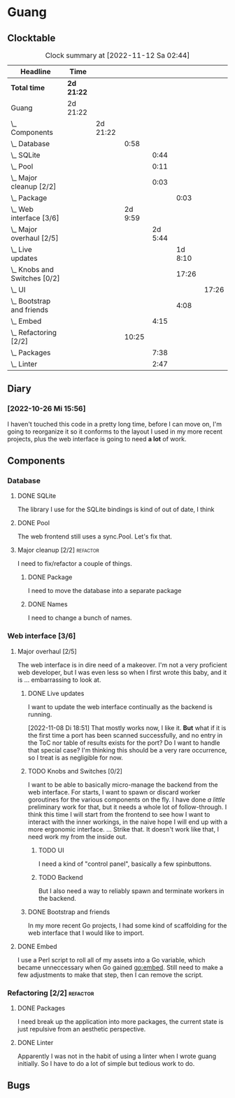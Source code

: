 # -*- mode: org; fill-column: 78; -*-
# Time-stamp: <2022-11-12 02:44:32 krylon>
#
#+TAGS: optimize(o) refactor(r) bug(b) feature(f) architecture(a)
#+TAGS: web(w) database(d) javascript(j)
#+TODO: TODO(t) IMPLEMENT(i) TEST(e) RESEARCH(r) | DONE(d)
#+TODO: MEDITATE(m) PLANNING(p) REFINE(n) | FAILED(f) CANCELLED(c) SUSPENDED(s)
#+TODO: EXPERIMENT(x) |
#+PRIORITIES: A G D

* Guang
** Clocktable
   #+BEGIN: clocktable :scope file :maxlevel 20
   #+CAPTION: Clock summary at [2022-11-12 Sa 02:44]
   | Headline                           | Time       |          |         |         |         |       |
   |------------------------------------+------------+----------+---------+---------+---------+-------|
   | *Total time*                       | *2d 21:22* |          |         |         |         |       |
   |------------------------------------+------------+----------+---------+---------+---------+-------|
   | Guang                              | 2d 21:22   |          |         |         |         |       |
   | \_  Components                     |            | 2d 21:22 |         |         |         |       |
   | \_    Database                     |            |          |    0:58 |         |         |       |
   | \_      SQLite                     |            |          |         |    0:44 |         |       |
   | \_      Pool                       |            |          |         |    0:11 |         |       |
   | \_      Major cleanup [2/2]        |            |          |         |    0:03 |         |       |
   | \_        Package                  |            |          |         |         |    0:03 |       |
   | \_    Web interface [3/6]          |            |          | 2d 9:59 |         |         |       |
   | \_      Major overhaul [2/5]       |            |          |         | 2d 5:44 |         |       |
   | \_        Live updates             |            |          |         |         | 1d 8:10 |       |
   | \_        Knobs and Switches [0/2] |            |          |         |         |   17:26 |       |
   | \_          UI                     |            |          |         |         |         | 17:26 |
   | \_        Bootstrap and friends    |            |          |         |         |    4:08 |       |
   | \_      Embed                      |            |          |         |    4:15 |         |       |
   | \_    Refactoring [2/2]            |            |          |   10:25 |         |         |       |
   | \_      Packages                   |            |          |         |    7:38 |         |       |
   | \_      Linter                     |            |          |         |    2:47 |         |       |
   #+END:
** Diary
*** [2022-10-26 Mi 15:56]
    I haven't touched this code in a pretty long time, before I can move on,
    I'm going to reorganize it so it conforms to the layout I used in my more
    recent projects, plus the web interface is going to need *a lot* of work.
** Components
*** Database
**** DONE SQLite
     CLOSED: [2022-10-27 Do 18:36]
     :LOGBOOK:
     CLOCK: [2022-10-27 Do 17:52]--[2022-10-27 Do 18:36] =>  0:44
     :END:
     The library I use for the SQLite bindings is kind of out of date, I think
**** DONE Pool
     CLOSED: [2022-10-31 Mo 19:49]
     :LOGBOOK:
     CLOCK: [2022-10-31 Mo 19:38]--[2022-10-31 Mo 19:49] =>  0:11
     :END:
     The web frontend still uses a sync.Pool. Let's fix that.
**** Major cleanup [2/2]                                           :refactor:
     I need to fix/refactor a couple of things.
***** DONE Package
      CLOSED: [2022-10-27 Do 19:45]
      :LOGBOOK:
      CLOCK: [2022-10-27 Do 19:41]--[2022-10-27 Do 19:44] =>  0:03
      :END:
      I need to move the database into a separate package
***** DONE Names
      CLOSED: [2022-10-31 Mo 19:57]
      I need to change a bunch of names.
*** Web interface [3/6]
    :PROPERTIES:
    :COOKIE_DATA: todo recursive
    :VISIBILITY: children
    :END:
**** Major overhaul [2/5]
     The web interface is in dire need of a makeover. I'm not a very
     proficient web developer, but I was even less so when I first wrote this
     baby, and it is ... embarrassing to look at.
***** DONE Live updates
      CLOSED: [2022-11-08 Di 18:54]
      :LOGBOOK:
      CLOCK: [2022-11-08 Di 16:16]--[2022-11-08 Di 18:54] =>  2:38
      CLOCK: [2022-11-07 Mo 18:41]--[2022-11-08 Di 02:16] =>  7:35
      CLOCK: [2022-11-05 Sa 20:10]--[2022-11-06 So 03:16] =>  7:06
      CLOCK: [2022-11-04 Fr 21:00]--[2022-11-05 Sa 03:15] =>  6:15
      CLOCK: [2022-11-04 Fr 18:45]--[2022-11-04 Fr 19:20] =>  0:35
      CLOCK: [2022-11-03 Do 19:05]--[2022-11-03 Do 19:08] =>  0:03
      CLOCK: [2022-11-02 Mi 19:56]--[2022-11-03 Do 03:54] =>  7:58
      :END:
      I want to update the web interface continually as the backend is
      running.

      [2022-11-08 Di 18:51]
      That mostly works now, I like it. *But* what if it is the first time a
      port has been scanned successfully, and no entry in the ToC nor table of
      results exists for the port? Do I want to handle that special case?
      I'm thinking this should be a very rare occurrence, so I treat is as
      negligible for now.
***** TODO Knobs and Switches [0/2]
      I want to be able to basically micro-manage the backend from the web
      interface. For starts, I want to spawn or discard worker goroutines for
      the various components on the fly. I have done /a little/ preliminary
      work for that, but it needs a whole lot of follow-through.
      I think this time I will start from the frontend to see how I want to
      interact with the inner workings, in the naive hope I will end up with a
      more ergonomic interface.
      ...
      Strike that. It doesn't work like that, I need work my from the inside
      out.
****** TODO UI
       :LOGBOOK:
       CLOCK: [2022-11-11 Fr 18:39]--[2022-11-12 Sa 02:44] =>  8:05
       CLOCK: [2022-11-10 Do 20:07]--[2022-11-11 Fr 00:11] =>  4:04
       CLOCK: [2022-11-09 Mi 19:20]--[2022-11-10 Do 00:07] =>  4:47
       CLOCK: [2022-11-09 Mi 18:47]--[2022-11-09 Mi 19:17] =>  0:30
       :END:
       I need a kind of "control panel", basically a few spinbuttons.
****** TODO Backend
       But I also need a way to reliably spawn and terminate workers in the
       backend.
***** DONE Bootstrap and friends
      CLOSED: [2022-11-02 Mi 19:54]
      :LOGBOOK:
      CLOCK: [2022-10-31 Mo 22:57]--[2022-11-01 Di 02:51] =>  3:54
      CLOCK: [2022-10-31 Mo 20:44]--[2022-10-31 Mo 20:58] =>  0:14
      :END:
      In my more recent Go projects, I had some kind of scaffolding for the
      web interface that I would like to import.
**** DONE Embed
     CLOSED: [2022-10-26 Mi 20:42]
     :LOGBOOK:
     CLOCK: [2022-10-26 Mi 16:27]--[2022-10-26 Mi 20:42] =>  4:15
     :END:
     I use a Perl script to roll all of my assets into a Go variable, which
     became unneccessary when Go gained go:embed. Still need to make a few
     adjustments to make that step, then I can remove the script.
*** Refactoring [2/2]                                              :refactor:
**** DONE Packages
     CLOSED: [2022-10-31 Mo 19:57]
     :LOGBOOK:
     CLOCK: [2022-10-29 Sa 18:01]--[2022-10-30 So 00:33] =>  6:32
     CLOCK: [2022-10-27 Do 19:45]--[2022-10-27 Do 20:51] =>  1:06
     :END:
     I need break up the application into more packages, the current state is
     just repulsive from an aesthetic perspective.
**** DONE Linter
     CLOSED: [2022-10-31 Mo 19:24]
     :LOGBOOK:
     CLOCK: [2022-10-31 Mo 18:11]--[2022-10-31 Mo 19:24] =>  1:13
     CLOCK: [2022-10-30 So 20:25]--[2022-10-30 So 21:59] =>  1:34
     :END:
     Apparently I was not in the habit of using a linter when I wrote guang
     initially. So I have to do a lot of simple but tedious work to do.
** Bugs
